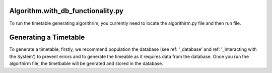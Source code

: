 Algorithm.with_db_functionality.py
----------------

To run the timetable generating algorithrim, you currently need to locate the algorithirm.py file and then run file.

Generating a Timetable
-----------------
To generate a timetable, firstly, we recommend population the database (see ref: '_database' and ref: '_Interacting with the System') to prevent errors and to generate the timeable as it requires data from the database. Once you run the algorthirm file, the timetbable will be genrated and stored in the database. 

